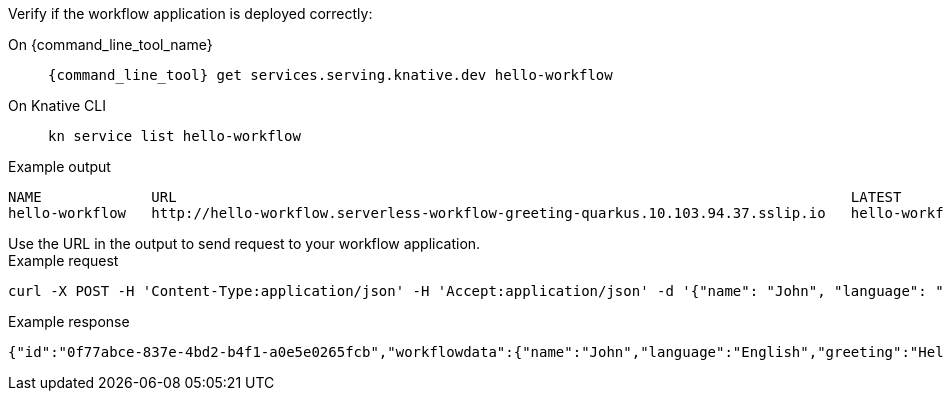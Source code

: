 Verify if the workflow application is deployed correctly:
--
[tabs]
====
On {command_line_tool_name}::
+
[source,shell,subs="attributes+"]
----
{command_line_tool} get services.serving.knative.dev hello-workflow
----
On Knative CLI::
+
[source,shell]
----
kn service list hello-workflow
----
====
--

--
.Example output
[source,shell]
----
NAME             URL                                                                                LATEST                 AGE    CONDITIONS   READY   REASON
hello-workflow   http://hello-workflow.serverless-workflow-greeting-quarkus.10.103.94.37.sslip.io   hello-workflow-00001   7m6s   3 OK / 3     True
----
--

.Use the URL in the output to send request to your workflow application.
--
.Example request
[source,shell]
----
curl -X POST -H 'Content-Type:application/json' -H 'Accept:application/json' -d '{"name": "John", "language": "English"}' http://hello-workflow.serverless-workflow-greeting-quarkus.10.103.94.37.sslip.io/jsongreet
----

.Example response
[source,json]
----
{"id":"0f77abce-837e-4bd2-b4f1-a0e5e0265fcb","workflowdata":{"name":"John","language":"English","greeting":"Hello from JSON Workflow, "}}
----
--